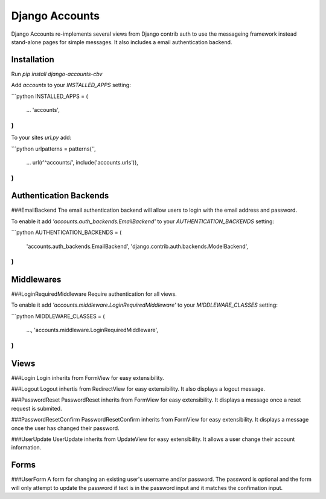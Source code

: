 Django Accounts
===============

Django Accounts re-implements several views from Django contrib auth to use the messageing framework instead stand-alone pages for simple messages. It also includes a email authentication backend.

Installation
------------

Run `pip install django-accounts-cbv`

Add `accounts` to your `INSTALLED_APPS` setting:

```python
INSTALLED_APPS = (
    ...
    'accounts',
)
```

To your sites `url.py` add:

```python
urlpatterns = patterns('',
    ...
    url(r'^accounts/', include('accounts.urls')),
)
```

Authentication Backends
----------------------------

###EmailBackend
The email authentication backend will allow users to login with the email address and password.

To enable it add `'accounts.auth_backends.EmailBackend'` to your `AUTHENTICATION_BACKENDS` setting:

```python
AUTHENTICATION_BACKENDS = (
    'accounts.auth_backends.EmailBackend',
    'django.contrib.auth.backends.ModelBackend',
)
```

Middlewares
-----------

###LoginRequiredMiddleware
Require authentication for all views.

To enable it add `'accounts.middleware.LoginRequiredMiddleware'` to your `MIDDLEWARE_CLASSES` setting:

```python
MIDDLEWARE_CLASSES = (
	...,
	'accounts.middleware.LoginRequiredMiddleware',
)
```

Views
-----

###Login
Login inherits from FormView for easy extensibility.

###Logout
Logout inhertis from RedirectView for easy extensibility. It also displays a logout message.

###PasswordReset
PasswordReset inherits from FormView for easy extensibility. It displays a message once a reset request is submited.

###PasswordResetConfirm
PasswordResetConfirm inherits from FormView for easy extensibility. It displays a message once the user has changed their password.

###UserUpdate
UserUpdate inherits from UpdateView for easy extensibility. It allows a user change their account information.

Forms
-----

###UserForm
A form for changing an existing user's username and/or password. The password is optional and the form will only attempt to update the password if text is in the password input and it matches the confimation input.


